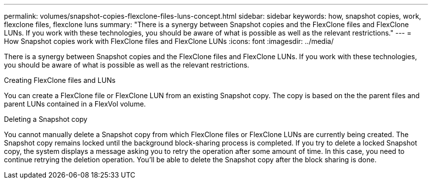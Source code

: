 ---
permalink: volumes/snapshot-copies-flexclone-files-luns-concept.html
sidebar: sidebar
keywords: how, snapshot copies, work, flexclone files, flexclone luns
summary: "There is a synergy between Snapshot copies and the FlexClone files and FlexClone LUNs. If you work with these technologies, you should be aware of what is possible as well as the relevant restrictions."
---
= How Snapshot copies work with FlexClone files and FlexClone LUNs
:icons: font
:imagesdir: ../media/

[.lead]
There is a synergy between Snapshot copies and the FlexClone files and FlexClone LUNs. If you work with these technologies, you should be aware of what is possible as well as the relevant restrictions.

.Creating FlexClone files and LUNs

You can create a FlexClone file or FlexClone LUN from an existing Snapshot copy. The copy is based on the the parent files and parent LUNs contained in a FlexVol volume.

.Deleting a Snapshot copy

You cannot manually delete a Snapshot copy from which FlexClone files or FlexClone LUNs are currently being created. The Snapshot copy remains locked until the background block-sharing process is completed. If you try to delete a locked Snapshot copy, the system displays a message asking you to retry the operation after some amount of time. In this case, you need to continue retrying the deletion operation. You'll be able to delete the Snapshot copy after the block sharing is done.

// DP - August 5 2024 - ONTAP-2121